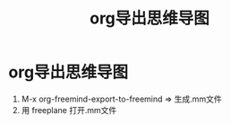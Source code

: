 :PROPERTIES:
:ID:       4198a187-5a0f-4fa3-bae4-c914e22e0b3c
:END:
#+title: org导出思维导图
#+filetags: org-export

* org导出思维导图
1. M-x org-freemind-export-to-freemind => 生成.mm文件
2. 用 freeplane 打开.mm文件
